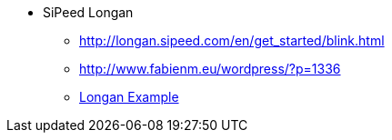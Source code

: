 
* SiPeed Longan
** link:http://longan.sipeed.com/en/get_started/blink.html[]
** link:http://www.fabienm.eu/wordpress/?p=1336[]
** link:https://www.mikrozone.sk/pluginy/content/content.php?content.148[Longan Example]